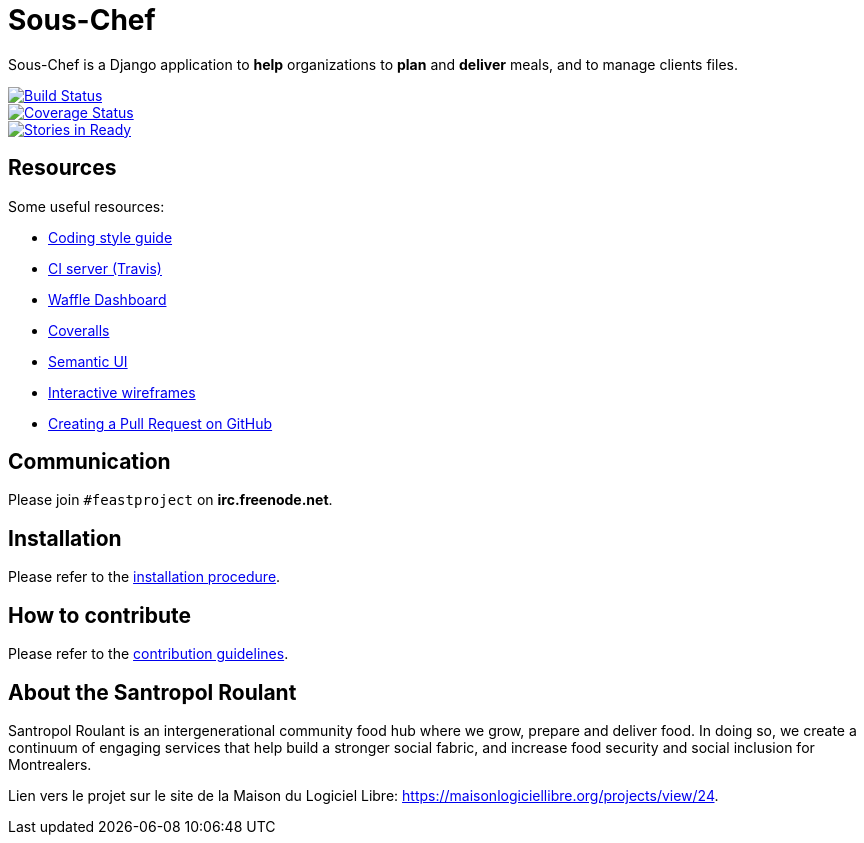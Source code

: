= Sous-Chef

:keywords: Django
:page-layout: base
:icons: font
:toc: right
:experimental:
:mdash: &#8212;
:language: asciidoc
:source-language: {language}
// Refs
:doc-asciidoctor: http://asciidoctor.org/docs/asciidoc-recommended-practices/
:meetup-pyladies: http://www.meetup.com/fr-FR/PyLadiesMTL/events/230221872/

Sous-Chef is a Django application to **help** organizations to **plan** and **deliver** meals, and to manage clients files.

image::https://travis-ci.org/savoirfairelinux/santropol-feast.svg?branch=dev[alt="Build Status", link="https://travis-ci.org/savoirfairelinux/santropol-feast"]
image::https://coveralls.io/repos/github/savoirfairelinux/santropol-feast/badge.svg?branch=dev[alt="Coverage Status", link="https://coveralls.io/github/savoirfairelinux/santropol-feast?branch=dev"]
image::https://badge.waffle.io/savoirfairelinux/santropol-feast.png?label=ready&title=Ready[alt="Stories in Ready", link="https://waffle.io/savoirfairelinux/santropol-feast"]

## Resources

Some useful resources:

* https://www.python.org/dev/peps/pep-0008/[Coding style guide]
* https://travis-ci.org/savoirfairelinux/santropol-feast[CI server (Travis)]
* https://waffle.io/savoirfairelinux/santropol-feast[Waffle Dashboard]
* https://coveralls.io/github/savoirfairelinux/santropol-feast?branch=dev[Coveralls]
* http://semantic-ui.com[Semantic UI]
* https://marvelapp.com/2187ig4[Interactive wireframes]
* https://help.github.com/articles/creating-a-pull-request/[Creating a Pull Request on GitHub]

## Communication

Please join `#feastproject` on *irc.freenode.net*. 

## Installation

Please refer to the https://github.com/savoirfairelinux/santropol-feast/blob/dev/INSTALL.md[installation procedure].

## How to contribute

Please refer to the https://github.com/savoirfairelinux/santropol-feast/blob/dev/CONTRIBUTING.md[contribution guidelines].

## About the Santropol Roulant

Santropol Roulant is an intergenerational community food hub where we grow, prepare and deliver food. In doing so, we create a continuum of engaging services that help build a stronger social fabric, and increase food security and social inclusion for Montrealers.

Lien vers le projet sur le site de la Maison du Logiciel Libre: https://maisonlogiciellibre.org/projects/view/24.
